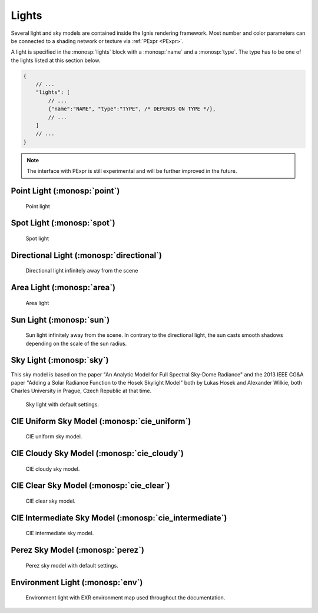 Lights
======

Several light and sky models are contained inside the Ignis rendering framework.
Most number and color parameters can be connected to a shading network or texture via :ref:`PExpr <PExpr>`.

A light is specified in the :monosp:`lights` block with a :monosp:`name` and a :monosp:`type`.
The type has to be one of the lights listed at this section below.

.. code-block:: javascript
    
    {
        // ...
        "lights": [
            // ...
            {"name":"NAME", "type":"TYPE", /* DEPENDS ON TYPE */},
            // ...
        ]
        // ...
    }

.. NOTE:: The interface with PExpr is still experimental and will be further improved in the future. 

Point Light (:monosp:`point`)
---------------------------------------------

.. objectparameters::

 * - position
   - |vector|
   - (0,0,0)
   - Position of the point light.
   
 * - intensity
   - |color|
   - (1,1,1)
   - Intensity of the point light.

.. subfigstart::
  
.. figure:: images/lig_point.jpg
  :width: 90%

  Point light 

.. subfigend::
  :width: 0.6
  :label: fig-point-light

Spot Light (:monosp:`spot`)
---------------------------------------------

.. objectparameters::

 * - cutoff
   - |number|
   - 30
   - Cutoff angle in degree. Greater angles will be completely black.
 * - falloff
   - |number|
   - 20
   - Falloff angle in degree. Greater angles will linearly falloff towards the cutoff angle. Falloff angle should be less or equal to the cutoff angle.
 * - position
   - |vector|
   - (0,0,0)
   - Position of the light.
 * - direction
   - |vector|
   - (0,0,1)
   - Direction of the light towards the scene.
 * - elevation, azimuth
   - |number|
   - 0, 0
   - Instead of :monosp:`direction` the elevation (in degrees above the horizon) and azimuth (in degrees west of south) of a celestial object can be used.
 * - year, month, day, hour, minute, seconds, latitude, longitude, timezone
   - |number|
   - 2020, 5, 6, 12, 0, 0, 49.235422, -6.9965744, -2
   - Instead of :monosp:`direction` the time and location can be used. This will give the approximated direction from the sun. Latitude is given in degrees north. Longitude is given in degrees west. The timezone is given as an offset to the UTC.
 * - intensity
   - |color|
   - (1,1,1)
   - Intensity of the light.
   
.. subfigstart::
  
.. figure:: images/lig_spot.jpg
  :width: 90%

  Spot light

.. subfigend::
  :width: 0.6
  :label: fig-spot-light

Directional Light (:monosp:`directional`)
---------------------------------------------

.. objectparameters::

 * - direction
   - |vector|
   - (0,0,1)
   - Direction of the light towards the scene.
   
 * - elevation, azimuth
   - |number|
   - 0, 0
   - Instead of :monosp:`direction` the elevation (in degrees above the horizon) and azimuth (in degrees west of south) of a celestial object can be used.
   
 * - year, month, day, hour, minute, seconds, latitude, longitude, timezone
   - |number|
   - 2020, 5, 6, 12, 0, 0, 49.235422, -6.9965744, -2
   - Instead of :monosp:`direction` the time and location can be used. This will give the approximated direction from the sun. Latitude is given in degrees north. Longitude is given in degrees west. The timezone is given as an offset to the UTC.

 * - irradiance
   - |color|
   - (1,1,1)
   - Output of the directional light.

.. subfigstart::
  
.. figure:: images/lig_directional.jpg
  :width: 90%

  Directional light infinitely away from the scene 

.. subfigend::
  :width: 0.6
  :label: fig-directional-light

Area Light (:monosp:`area`)
---------------------------------------------

.. objectparameters::

 * - entity
   - |entity|
   - *None*
   - A valid entity.

 * - radiance
   - |color|
   - (1,1,1)
   - Output of the area light.
   
.. subfigstart::
  
.. figure:: images/lig_area.jpg
  :width: 90%

  Area light

.. subfigend::
  :width: 0.6
  :label: fig-area-light

Sun Light (:monosp:`sun`)
---------------------------------------------

.. objectparameters::

 * - direction
   - |vector|
   - (0,0,1)
   - Direction of the incoming sun towards the scene.
   
 * - elevation, azimuth
   - |number|
   - 0, 0
   - Instead of :monosp:`direction` the elevation (in degrees above the horizon) and azimuth (in degrees west of south) of a celestial object can be used.
   
 * - year, month, day, hour, minute, seconds, latitude, longitude, timezone
   - |number|
   - 2020, 5, 6, 12, 0, 0, 49.235422, -6.9965744, -2
   - Instead of :monosp:`direction` the time and location can be used. This will give the approximated direction from the sun. Latitude is given in degrees north. Longitude is given in degrees west. The timezone is given as an offset to the UTC.

 * - sun_scale
   - |number|
   - 1
   - Scale of the sun power in the sky.
   
 * - sun_radius_scale
   - |number|
   - 1
   - Scale of the sun radius in the sky.

.. subfigstart::
  
.. figure:: images/lig_sun.jpg
  :width: 90%

  Sun light infinitely away from the scene. In contrary to the directional light, the sun casts smooth shadows depending on the scale of the sun radius.

.. subfigend::
  :width: 0.6
  :label: fig-sun-light

Sky Light (:monosp:`sky`)
---------------------------------------------

.. objectparameters::

 * - ground
   - |color|
   - (1,1,1)
   - Ground color of the sky model.
 * - turbidity
   - |number|
   - 3
   - Turbidity factor of the sky model.
 * - direction
   - |vector|
   - (0,0,1)
   - Direction of the incoming sun towards the scene.
 * - elevation, azimuth
   - |number|
   - 0, 0
   - Instead of :monosp:`direction` the elevation (in degrees above the horizon) and azimuth (in degrees west of south) of a celestial object can be used.
 * - year, month, day, hour, minute, seconds, latitude, longitude, timezone
   - |number|
   - 2020, 5, 6, 12, 0, 0, 49.235422, -6.9965744, -2
   - Instead of :monosp:`direction` the time and location can be used. This will give the approximated direction from the sun. Latitude is given in degrees north. Longitude is given in degrees west. The timezone is given as an offset to the UTC.
 * - scale
   - |color|
   - (1,1,1)
   - Scale factor multiplied to the radiance.
   
This sky model is based on the paper "An Analytic Model for Full Spectral Sky-Dome Radiance"
and the 2013 IEEE CG&A paper "Adding a Solar Radiance Function to the Hosek Skylight Model" both by 
Lukas Hosek and Alexander Wilkie, both Charles University in Prague, Czech Republic at that time.

.. subfigstart::
  
.. figure:: images/lig_sky.jpg
  :width: 90%

  Sky light with default settings.

.. subfigend::
  :width: 0.6
  :label: fig-sky-light

CIE Uniform Sky Model (:monosp:`cie_uniform`)
---------------------------------------------

.. objectparameters::

 * - zenith
   - |color|
   - (1,1,1)
   - Zenith color of the sky model.

 * - ground
   - |color|
   - (1,1,1)
   - Ground color of the sky model.

 * - ground_brightness
   - |number|
   - 0.2
   - Brightness of the ground.
   
.. subfigstart::
  
.. figure:: images/lig_cie_uniform.jpg
  :width: 90%

  CIE uniform sky model.

.. subfigend::
  :width: 0.6
  :label: fig-cie_uniform-light

CIE Cloudy Sky Model (:monosp:`cie_cloudy`)
---------------------------------------------

.. objectparameters::

 * - zenith
   - |color|
   - (1,1,1)
   - Zenith color of the sky model.

 * - ground
   - |color|
   - (1,1,1)
   - Ground color of the sky model.

 * - ground_brightness
   - |number|
   - 0.2
   - Brightness of the ground.
   
.. subfigstart::
  
.. figure:: images/lig_cie_cloudy.jpg
  :width: 90%

  CIE cloudy sky model.

.. subfigend::
  :width: 0.6
  :label: fig-cie_cloudy-light

CIE Clear Sky Model (:monosp:`cie_clear`)
---------------------------------------------

.. objectparameters::

 * - zenith
   - |color|
   - (1,1,1)
   - Zenith tint of the sky model.
 * - ground
   - |color|
   - (1,1,1)
   - Ground tint of the sky model.
 * - ground_brightness
   - |number|
   - 0.2
   - Brightness of the ground.
 * - turbidity
   - |number|
   - 2.45
   - Turbidity factor of sky model. This parameter can not be an expression (yet).
 * - direction
   - |vector|
   - (0,0,1)
   - Direction of the incoming sun towards the scene.
 * - elevation, azimuth
   - |number|
   - 0, 0
   - Instead of :monosp:`direction` the elevation (in degrees above the horizon) and azimuth (in degrees west of south) of a celestial object can be used.
 * - year, month, day, hour, minute, seconds, latitude, longitude, timezone
   - |number|
   - 2020, 5, 6, 12, 0, 0, 49.235422, -6.9965744, -2
   - Instead of :monosp:`direction` the time and location can be used. This will give the approximated direction from the sun. Latitude is given in degrees north. Longitude is given in degrees west. The timezone is given as an offset to the UTC.
 * - scale
   - |color|
   - (1,1,1)
   - Scale factor multiplied to the radiance.
   
.. subfigstart::
  
.. figure:: images/lig_cie_clear.jpg
  :width: 90%

  CIE clear sky model.

.. subfigend::
  :width: 0.6
  :label: fig-cie_clear-light

CIE Intermediate Sky Model (:monosp:`cie_intermediate`)
-------------------------------------------------------

.. objectparameters::

 * - zenith
   - |color|
   - (1,1,1)
   - Zenith tint of the sky model.
 * - ground
   - |color|
   - (1,1,1)
   - Ground tint of the sky model.
 * - ground_brightness
   - |number|
   - 0.2
   - Brightness of the ground.
 * - turbidity
   - |number|
   - 2.45
   - Turbidity factor of sky model. This parameter can not be an expression (yet).
 * - direction
   - |vector|
   - (0,0,1)
   - Direction of the incoming sun towards the scene.
 * - elevation, azimuth
   - |number|
   - 0, 0
   - Instead of :monosp:`direction` the elevation (in degrees above the horizon) and azimuth (in degrees west of south) of a celestial object can be used.
 * - year, month, day, hour, minute, seconds, latitude, longitude, timezone
   - |number|
   - 2020, 5, 6, 12, 0, 0, 49.235422, -6.9965744, -2
   - Instead of :monosp:`direction` the time and location can be used. This will give the approximated direction from the sun. Latitude is given in degrees north. Longitude is given in degrees west. The timezone is given as an offset to the UTC.
 * - scale
   - |color|
   - (1,1,1)
   - Scale factor multiplied to the radiance.
   
.. subfigstart::
  
.. figure:: images/lig_cie_intermediate.jpg
  :width: 90%

  CIE intermediate sky model.

.. subfigend::
  :width: 0.6
  :label: fig-cie_intermediate-light

Perez Sky Model (:monosp:`perez`)
---------------------------------------------

.. objectparameters::

 * - direction
   - |vector|
   - (0,0,1)
   - Direction of the light towards the scene.
   
 * - elevation, azimuth
   - |number|
   - 0, 0
   - Instead of :monosp:`direction` the elevation (in degrees above the horizon) and azimuth (in degrees west of south) of a celestial object can be used.
   
 * - year, month, day, hour, minute, seconds, latitude, longitude, timezone
   - |number|
   - 2020, 5, 6, 12, 0, 0, 49.235422, -6.9965744, -2
   - Instead of :monosp:`direction` the time and location can be used. This will give the approximated direction from the sun. Latitude is given in degrees north. Longitude is given in degrees west. The timezone is given as an offset to the UTC.

 * - luminance
   - |color|
   - (1,1,1)
   - Luminance of the sky model. Set this to 1 to prevent the parameter :monosp:`zenith` to be applied.

 * - zenith
   - |color|
   - (1,1,1)
   - Zenith color of the sky model. This can not be used together with :monosp:`luminance`.

 * - ground
   - |color|
   - (1,1,1)
   - Ground tint of the sky model. The ground has to be explicitly given.

 * - a, b, c, d, e
   - |number|
   - 1,1,1,1,1
   - Perez explicit parameters. Can not be used with other options specifying Perez parameters.

 * - clearness, brightness
   - |number|
   - 1, 0.2
   - Perez specified parameters to populate a, b, c, d and e. Will apply a diffuse normalization term. Can not be used with other options specifying Perez parameters.

 * - diffuse_irradiance, direct_irradiance
   - |number|
   - 1, 1
   - Diffuse horizontal irradiance (W/m^2) and direct normal irradiance (W/m^2). Will apply a diffuse normalization term. Can not be used with other options specifying Perez parameters.

 * - diffuse_illuminance, direct_illuminance
   - |number|
   - 1, 1
   - Diffuse horizontal illuminance (Lux) and direct normal illuminance (Lux). Will apply a diffuse normalization term. Can not be used with other options specifying Perez parameters.
   
.. subfigstart::
  
.. figure:: images/lig_perez.jpg
  :width: 90%

  Perez sky model with default settings.

.. subfigend::
  :width: 0.6
  :label: fig-perez-light

Environment Light (:monosp:`env`)
---------------------------------------------

.. objectparameters::

 * - radiance
   - |color|
   - (1,1,1)
   - Radiance of the sky model. This can also be a texture.
 * - scale
   - |color|
   - (1,1,1)
   - Scale factor multiplied to the radiance. Only really useful in combination with a texture.
 * - cdf
   - |bool|
   - true
   - Construct a 2d cdf for sampling purposes. Will only be considered if parameter `radiance` is an :monosp:`image` texture (without PExpr and other terms)

.. subfigstart::
  
.. figure:: images/lig_env.jpg
  :width: 90%

  Environment light with EXR environment map used throughout the documentation.

.. subfigend::
  :width: 0.6
  :label: fig-env-light